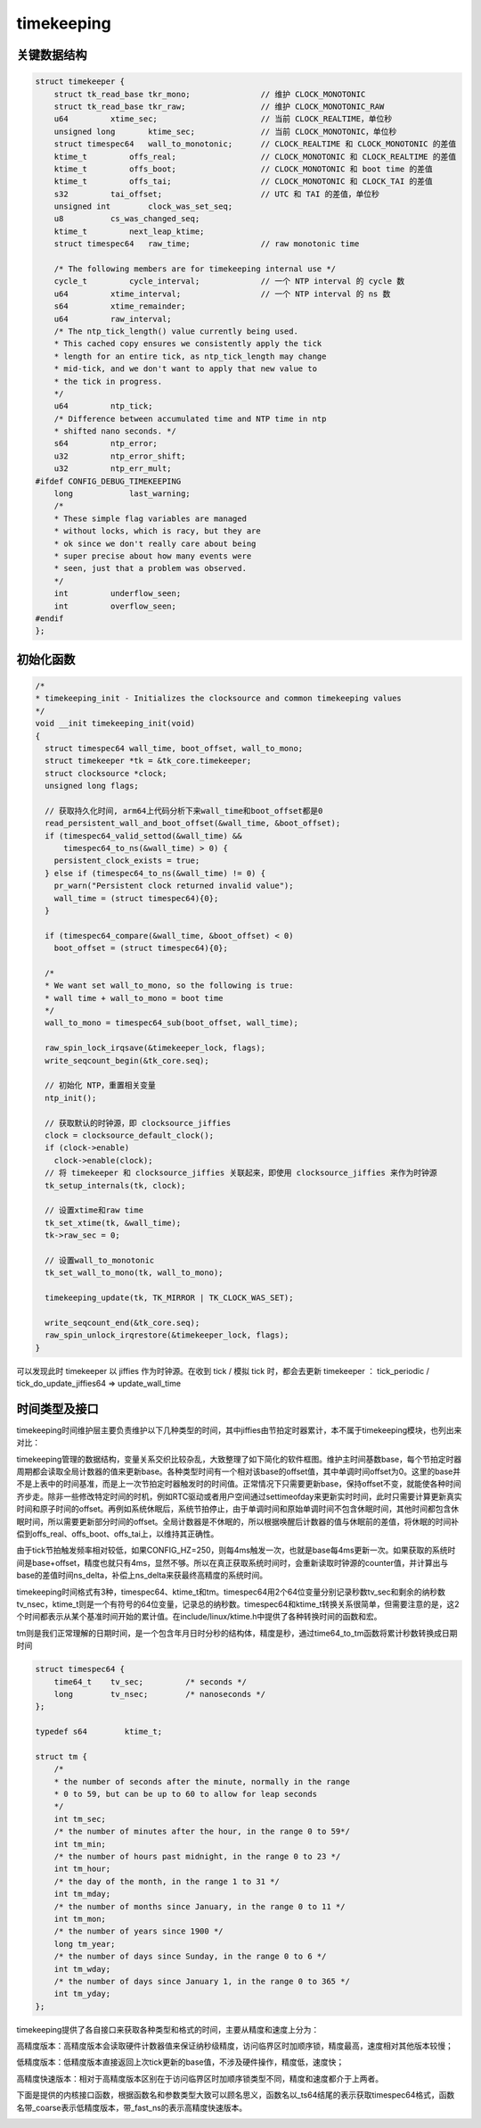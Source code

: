 timekeeping
===================

关键数据结构
------------------

.. code-block:: c

  struct timekeeper {
      struct tk_read_base tkr_mono;               // 维护 CLOCK_MONOTONIC
      struct tk_read_base tkr_raw;                // 维护 CLOCK_MONOTONIC_RAW
      u64         xtime_sec;                      // 当前 CLOCK_REALTIME，单位秒
      unsigned long       ktime_sec;              // 当前 CLOCK_MONOTONIC，单位秒
      struct timespec64   wall_to_monotonic;      // CLOCK_REALTIME 和 CLOCK_MONOTONIC 的差值
      ktime_t         offs_real;                  // CLOCK_MONOTONIC 和 CLOCK_REALTIME 的差值
      ktime_t         offs_boot;                  // CLOCK_MONOTONIC 和 boot time 的差值
      ktime_t         offs_tai;                   // CLOCK_MONOTONIC 和 CLOCK_TAI 的差值
      s32         tai_offset;                     // UTC 和 TAI 的差值，单位秒
      unsigned int        clock_was_set_seq;
      u8          cs_was_changed_seq;
      ktime_t         next_leap_ktime;
      struct timespec64   raw_time;               // raw monotonic time

      /* The following members are for timekeeping internal use */
      cycle_t         cycle_interval;             // 一个 NTP interval 的 cycle 数
      u64         xtime_interval;                 // 一个 NTP interval 的 ns 数
      s64         xtime_remainder;
      u64         raw_interval;
      /* The ntp_tick_length() value currently being used.
      * This cached copy ensures we consistently apply the tick
      * length for an entire tick, as ntp_tick_length may change
      * mid-tick, and we don't want to apply that new value to
      * the tick in progress.
      */
      u64         ntp_tick;
      /* Difference between accumulated time and NTP time in ntp
      * shifted nano seconds. */
      s64         ntp_error;
      u32         ntp_error_shift;
      u32         ntp_err_mult;
  #ifdef CONFIG_DEBUG_TIMEKEEPING
      long            last_warning;
      /*
      * These simple flag variables are managed
      * without locks, which is racy, but they are
      * ok since we don't really care about being
      * super precise about how many events were
      * seen, just that a problem was observed.
      */
      int         underflow_seen;
      int         overflow_seen;
  #endif
  };

初始化函数
-------------

.. code-block:: c

  /*
  * timekeeping_init - Initializes the clocksource and common timekeeping values
  */
  void __init timekeeping_init(void)
  {
    struct timespec64 wall_time, boot_offset, wall_to_mono;
    struct timekeeper *tk = &tk_core.timekeeper;
    struct clocksource *clock;
    unsigned long flags;

    // 获取持久化时间, arm64上代码分析下来wall_time和boot_offset都是0
    read_persistent_wall_and_boot_offset(&wall_time, &boot_offset);
    if (timespec64_valid_settod(&wall_time) &&
        timespec64_to_ns(&wall_time) > 0) {
      persistent_clock_exists = true;
    } else if (timespec64_to_ns(&wall_time) != 0) {
      pr_warn("Persistent clock returned invalid value");
      wall_time = (struct timespec64){0};
    }

    if (timespec64_compare(&wall_time, &boot_offset) < 0)
      boot_offset = (struct timespec64){0};

    /*
    * We want set wall_to_mono, so the following is true:
    * wall time + wall_to_mono = boot time
    */
    wall_to_mono = timespec64_sub(boot_offset, wall_time);

    raw_spin_lock_irqsave(&timekeeper_lock, flags);
    write_seqcount_begin(&tk_core.seq);

    // 初始化 NTP，重置相关变量
    ntp_init();

    // 获取默认的时钟源，即 clocksource_jiffies
    clock = clocksource_default_clock();
    if (clock->enable)
      clock->enable(clock);
    // 将 timekeeper 和 clocksource_jiffies 关联起来，即使用 clocksource_jiffies 来作为时钟源
    tk_setup_internals(tk, clock);

    // 设置xtime和raw time
    tk_set_xtime(tk, &wall_time);
    tk->raw_sec = 0;

    // 设置wall_to_monotonic
    tk_set_wall_to_mono(tk, wall_to_mono);

    timekeeping_update(tk, TK_MIRROR | TK_CLOCK_WAS_SET);

    write_seqcount_end(&tk_core.seq);
    raw_spin_unlock_irqrestore(&timekeeper_lock, flags);
  }

可以发现此时 timekeeper 以 jiffies 作为时钟源。在收到 tick / 模拟 tick 时，都会去更新 timekeeper ：
tick_periodic / tick_do_update_jiffies64 => update_wall_time


时间类型及接口
--------------------

timekeeping时间维护层主要负责维护以下几种类型的时间，其中jiffies由节拍定时器累计，本不属于timekeeping模块，也列出来对比：

.. image:: res/date_type.png

timekeeping管理的数据结构，变量关系交织比较杂乱，大致整理了如下简化的软件框图。维护主时间基数base，每个节拍定时器周期都会读取全局计数器的值来更新base。各种类型时间有一个相对该base的offset值，其中单调时间offset为0。这里的base并不是上表中的时间基准，而是上一次节拍定时器触发时的时间值。正常情况下只需要更新base，保持offset不变，就能使各种时间齐步走。除非一些修改特定时间的时机，例如RTC驱动或者用户空间通过settimeofday来更新实时时间，此时只需要计算更新真实时间和原子时间的offset。再例如系统休眠后，系统节拍停止，由于单调时间和原始单调时间不包含休眠时间，其他时间都包含休眠时间，所以需要更新部分时间的offset。全局计数器是不休眠的，所以根据唤醒后计数器的值与休眠前的差值，将休眠的时间补偿到offs_real、offs_boot、offs_tai上，以维持其正确性。

由于tick节拍触发频率相对较低，如果CONFIG_HZ=250，则每4ms触发一次，也就是base每4ms更新一次。如果获取的系统时间是base+offset，精度也就只有4ms，显然不够。所以在真正获取系统时间时，会重新读取时钟源的counter值，并计算出与base的差值时间ns_delta，补偿上ns_delta来获最终高精度的系统时间。

.. image:: res/time_interface.png

timekeeping时间格式有3种，timespec64、ktime_t和tm。timespec64用2个64位变量分别记录秒数tv_sec和剩余的纳秒数tv_nsec，ktime_t则是一个有符号的64位变量，记录总的纳秒数。timespec64和ktime_t转换关系很简单，但需要注意的是，这2个时间都表示从某个基准时间开始的累计值。在include/linux/ktime.h中提供了各种转换时间的函数和宏。

tm则是我们正常理解的日期时间，是一个包含年月日时分秒的结构体，精度是秒，通过time64_to_tm函数将累计秒数转换成日期时间

.. code-block:: c

  struct timespec64 {
      time64_t    tv_sec;         /* seconds */
      long        tv_nsec;        /* nanoseconds */
  };

  typedef s64        ktime_t;

  struct tm {
      /*
      * the number of seconds after the minute, normally in the range
      * 0 to 59, but can be up to 60 to allow for leap seconds
      */
      int tm_sec;
      /* the number of minutes after the hour, in the range 0 to 59*/
      int tm_min;
      /* the number of hours past midnight, in the range 0 to 23 */
      int tm_hour;
      /* the day of the month, in the range 1 to 31 */
      int tm_mday;
      /* the number of months since January, in the range 0 to 11 */
      int tm_mon;
      /* the number of years since 1900 */
      long tm_year;
      /* the number of days since Sunday, in the range 0 to 6 */
      int tm_wday;
      /* the number of days since January 1, in the range 0 to 365 */
      int tm_yday;
  };

timekeeping提供了各自接口来获取各种类型和格式的时间，主要从精度和速度上分为：

高精度版本：高精度版本会读取硬件计数器值来保证纳秒级精度，访问临界区时加顺序锁，精度最高，速度相对其他版本较慢；

低精度版本：低精度版本直接返回上次tick更新的base值，不涉及硬件操作，精度低，速度快；

高精度快速版本：相对于高精度版本区别在于访问临界区时加顺序锁类型不同，精度和速度都介于上两者。

下面是提供的内核接口函数，根据函数名和参数类型大致可以顾名思义，函数名以_ts64结尾的表示获取timespec64格式，函数名带_coarse表示低精度版本，带_fast_ns的表示高精度快速版本。

.. image:: res/time_kernel_interface.png